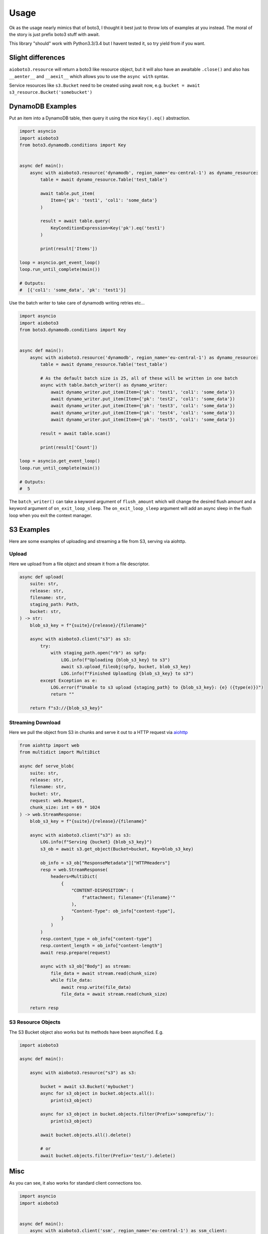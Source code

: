 =====
Usage
=====

Ok as the usage nearly mimics that of boto3, I thought it best just to throw lots of examples at you instead.
The moral of the story is just prefix boto3 stuff with await.

This library "should" work with Python3.3/3.4 but I havent tested it, so try yield from if you want.

Slight differences
------------------

``aioboto3.resource`` will return a boto3 like resource object, but it will also have an awaitable ``.close()`` and also
has ``__aenter__`` and ``__aexit__`` which allows you to use the ``async with`` syntax.

Service resources like ``s3.Bucket`` need to be created using await now, e.g. ``bucket = await s3_resource.Bucket('somebucket')``


DynamoDB Examples
-----------------

Put an item into a DynamoDB table, then query it using the nice ``Key().eq()`` abstraction.

.. code-block:: python3

    import asyncio
    import aioboto3
    from boto3.dynamodb.conditions import Key


    async def main():
        async with aioboto3.resource('dynamodb', region_name='eu-central-1') as dynamo_resource:
            table = await dynamo_resource.Table('test_table')

            await table.put_item(
                Item={'pk': 'test1', 'col1': 'some_data'}
            )

            result = await table.query(
                KeyConditionExpression=Key('pk').eq('test1')
            )

            print(result['Items'])

    loop = asyncio.get_event_loop()
    loop.run_until_complete(main())

    # Outputs:
    #  [{'col1': 'some_data', 'pk': 'test1'}]


Use the batch writer to take care of dynamodb writing retries etc...

.. code-block:: python3

    import asyncio
    import aioboto3
    from boto3.dynamodb.conditions import Key


    async def main():
        async with aioboto3.resource('dynamodb', region_name='eu-central-1') as dynamo_resource:
            table = await dynamo_resource.Table('test_table')

            # As the default batch size is 25, all of these will be written in one batch
            async with table.batch_writer() as dynamo_writer:
                await dynamo_writer.put_item(Item={'pk': 'test1', 'col1': 'some_data'})
                await dynamo_writer.put_item(Item={'pk': 'test2', 'col1': 'some_data'})
                await dynamo_writer.put_item(Item={'pk': 'test3', 'col1': 'some_data'})
                await dynamo_writer.put_item(Item={'pk': 'test4', 'col1': 'some_data'})
                await dynamo_writer.put_item(Item={'pk': 'test5', 'col1': 'some_data'})

            result = await table.scan()

            print(result['Count'])

    loop = asyncio.get_event_loop()
    loop.run_until_complete(main())

    # Outputs:
    #  5


The ``batch_writer()`` can take a keyword argument of ``flush_amount`` which will change the desired flush amount and a keyword argument
of ``on_exit_loop_sleep``. The ``on_exit_loop_sleep`` argument will add an async sleep in the flush loop when you exit the context manager.


S3 Examples
-----------

Here are some examples of uploading and streaming a file from S3, serving via aiohttp.

Upload
~~~~~~

Here we upload from a file object and stream it from a file descriptor.

.. code-block:: python3

    async def upload(
        suite: str,
        release: str,
        filename: str,
        staging_path: Path,
        bucket: str,
    ) -> str:
        blob_s3_key = f"{suite}/{release}/{filename}"

        async with aioboto3.client("s3") as s3:
            try:
                with staging_path.open("rb") as spfp:
                    LOG.info(f"Uploading {blob_s3_key} to s3")
                    await s3.upload_fileobj(spfp, bucket, blob_s3_key)
                    LOG.info(f"Finished Uploading {blob_s3_key} to s3")
            except Exception as e:
                LOG.error(f"Unable to s3 upload {staging_path} to {blob_s3_key}: {e} ({type(e)})")
                return ""

        return f"s3://{blob_s3_key}"

Streaming Download
~~~~~~~~~~~~~~~~~~

Here we pull the object from S3 in chunks and serve it out to a HTTP request via `aiohttp <https://github.com/aio-libs/aiohttp>`_

.. code-block:: python3

    from aiohttp import web
    from multidict import MultiDict

    async def serve_blob(
        suite: str,
        release: str,
        filename: str,
        bucket: str,
        request: web.Request,
        chunk_size: int = 69 * 1024
    ) -> web.StreamResponse:
        blob_s3_key = f"{suite}/{release}/{filename}"

        async with aioboto3.client("s3") as s3:
            LOG.info(f"Serving {bucket} {blob_s3_key}")
            s3_ob = await s3.get_object(Bucket=bucket, Key=blob_s3_key)

            ob_info = s3_ob["ResponseMetadata"]["HTTPHeaders"]
            resp = web.StreamResponse(
                headers=MultiDict(
                    {
                        "CONTENT-DISPOSITION": (
                            f"attachment; filename='{filename}'"
                        ),
                        "Content-Type": ob_info["content-type"],
                    }
                )
            )
            resp.content_type = ob_info["content-type"]
            resp.content_length = ob_info["content-length"]
            await resp.prepare(request)

            async with s3_ob["Body"] as stream:
                file_data = await stream.read(chunk_size)
                while file_data:
                    await resp.write(file_data)
                    file_data = await stream.read(chunk_size)

        return resp

S3 Resource Objects
~~~~~~~~~~~~~~~~~~~

The S3 Bucket object also works but its methods have been asyncified. E.g.

.. code-block:: python3

    import aioboto3

    async def main():

        async with aioboto3.resource("s3") as s3:

            bucket = await s3.Bucket('mybucket')
            async for s3_object in bucket.objects.all():
                print(s3_object)

            async for s3_object in bucket.objects.filter(Prefix='someprefix/'):
                print(s3_object)

            await bucket.objects.all().delete()

            # or
            await bucket.objects.filter(Prefix='test/').delete()


Misc
----

As you can see, it also works for standard client connections too.

.. code-block:: python3

    import asyncio
    import aioboto3


    async def main():
        async with aioboto3.client('ssm', region_name='eu-central-1') as ssm_client:
            result = await ssm_client.describe_parameters()

            print(result['Parameters'])


    loop = asyncio.get_event_loop()
    loop.run_until_complete(main())

    # Outputs:
    #  []


AioHTTP Server Example
~~~~~~~~~~~~~~~~~~~~~~

Since aioboto3 v8.0.0+, ``.client`` and ``.resource`` are now async context managers, so it breaks some normal patterns when used with long
running processes like web servers.

This example creates an AsyncExitStack which essentially does ``async with`` on the context manager retuned by ``.resource``, saves the exit
coroutine so that it can be called later to clean up. If you comment out and run ``_app.on_shutdown.append(shutdown_tasks)``, you'll
receive a warning stating that an AioHTTP session was not closed.


.. code-block:: python3

    """
    contextlib.AsyncExitStack requires python 3.7
    """
    import contextlib

    import aioboto3
    from boto3.dynamodb.conditions import Key
    from aiohttp import web

    routes = web.RouteTableDef()


    @routes.get('/')
    async def hello(request):

        # request.app['table'] == Table object from boto3 docs
        response = await request.app['table'].query(
            KeyConditionExpression=Key('id').eq('lalalala')
        )

        return web.Response(text=str(response))


    async def startup_tasks(app: web.Application) -> None:
        context_stack = contextlib.AsyncExitStack()
        app['context_stack'] = context_stack

        app['dynamo_resource'] = await context_stack.enter_async_context(
            aioboto3.resource('dynamodb', region_name='eu-west-1')
        )
        # By now, app['dynamo_resource'] will have methods like .Table() and list_tables() etc...

        # aioboto3 v8.0.0+ all service resources (aka Table(), Bucket() etc...) need to be awaited
        app['table'] = await app['dynamo_resource'].Table('somedynamodbtablename')


    async def shutdown_tasks(app: web.Application) -> None:
        await app['context_stack'].aclose()
        # By now, app['dynamo_resource'] would be closed


    _app = web.Application()
    _app.add_routes(routes)
    _app.on_startup.append(startup_tasks)
    _app.on_shutdown.append(shutdown_tasks)
    web.run_app(_app, port=8000)


TODO
----

More examples
